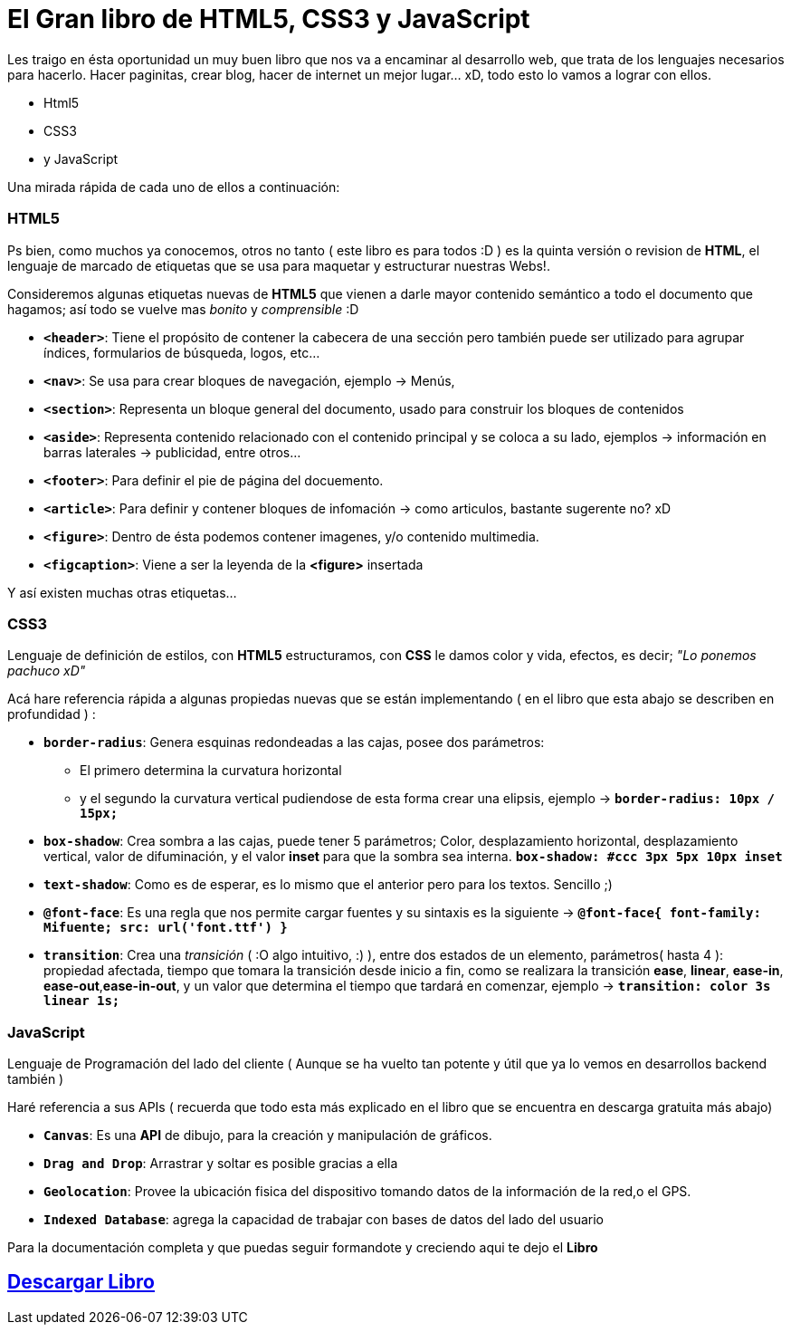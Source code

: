 = El Gran libro de HTML5, CSS3 y JavaScript


:hp-image: http://devopskill.github.io/images/html5.jpg

:hp-tags: HTML5, CSS3, JavaScript

Les traigo en ésta oportunidad un muy buen libro que nos va a encaminar al desarrollo web, que trata de los lenguajes necesarios para hacerlo. Hacer paginitas, crear blog, hacer de internet un mejor lugar... xD, todo esto lo vamos a lograr con ellos.

* Html5
* CSS3
* y JavaScript

Una mirada rápida de cada uno de ellos a continuación:

=== HTML5

Ps bien, como muchos ya conocemos, otros no tanto ( este libro es para todos :D ) es la quinta versión o revision de *HTML*, el lenguaje de marcado de etiquetas que se usa para maquetar y estructurar nuestras Webs!.

Consideremos algunas etiquetas nuevas de *HTML5* que vienen a darle mayor contenido semántico a todo el documento que hagamos; así todo se vuelve mas _bonito_ y _comprensible_ :D

* `*<header>*`: Tiene el propósito de contener la cabecera de una sección pero también puede ser utilizado para agrupar índices, formularios de búsqueda, logos, etc...

* `*<nav>*`: Se usa para crear bloques de navegación, ejemplo -> Menús, 

* `*<section>*`: Representa un bloque general del documento, usado para construir los bloques de contenidos

* `*<aside>*`: Representa contenido relacionado con el contenido principal y se coloca a su lado, ejemplos -> información en barras laterales -> publicidad, entre otros... 

* `*<footer>*`: Para definir el pie de página del docuemento.

* `*<article>*`: Para definir y contener bloques de infomación -> como articulos, bastante sugerente no? xD

* `*<figure>*`: Dentro de ésta podemos contener imagenes, y/o contenido multimedia.

* `*<figcaption>*`: Viene a ser la leyenda de la *<figure>* insertada

Y así existen muchas otras etiquetas...


=== CSS3 

Lenguaje de definición de estilos, con *HTML5* estructuramos, con *CSS* le damos color y vida, efectos, es decir; __"Lo ponemos pachuco xD"__

Acá hare referencia rápida a algunas propiedas nuevas que se están implementando ( en el libro que esta abajo se describen en profundidad ) :

* `*border-radius*`: Genera esquinas redondeadas a las cajas, posee dos parámetros:
** El primero determina la curvatura horizontal 
** y el segundo la curvatura vertical 
pudiendose de esta forma crear una elipsis, ejemplo -> `*border-radius: 10px / 15px;*`

* `*box-shadow*`: Crea sombra a las cajas, puede tener 5 parámetros; Color, desplazamiento horizontal, desplazamiento vertical, valor de difuminación, y el valor *inset* para que la sombra sea interna. `*box-shadow: #ccc 3px 5px 10px inset*`

* `*text-shadow*`: Como es de esperar, es lo mismo que el anterior pero para los textos. Sencillo ;)

* `*@font-face*`: Es una regla que nos permite cargar fuentes y su sintaxis es la siguiente -> `*@font-face{ font-family: Mifuente; src: url('font.ttf') }*`

* `*transition*`: Crea una _transición_ ( :O algo intuitivo, :) ), entre dos estados de un elemento, parámetros( hasta 4 ): propiedad afectada, tiempo que tomara la transición desde inicio a fin, como se realizara la transición *ease*, *linear*, *ease-in*, *ease-out*,*ease-in-out*, y un valor que determina el tiempo que tardará en comenzar, ejemplo -> `*transition: color 3s linear 1s;*`



=== JavaScript 

Lenguaje de Programación del lado del cliente ( Aunque se ha vuelto tan potente y útil que ya lo vemos en desarrollos backend también )

Haré referencia a sus APIs ( recuerda que todo esta más explicado en el libro que se encuentra en descarga gratuita más abajo)

* `*Canvas*`: Es una *API* de dibujo, para la creación y manipulación de gráficos.
* `*Drag and Drop*`: Arrastrar y soltar es posible gracias a ella
* `*Geolocation*`: Provee la ubicación fisica del dispositivo tomando datos de la información de la red,o el GPS.
* `*Indexed Database*`: agrega la capacidad de trabajar con bases de datos del lado del usuario


Para la documentación completa y que puedas seguir formandote y creciendo aqui te dejo el *Libro*

:linkattrs:

== http://adf.ly/138b64[Descargar Libro, window="_blank"]

 



